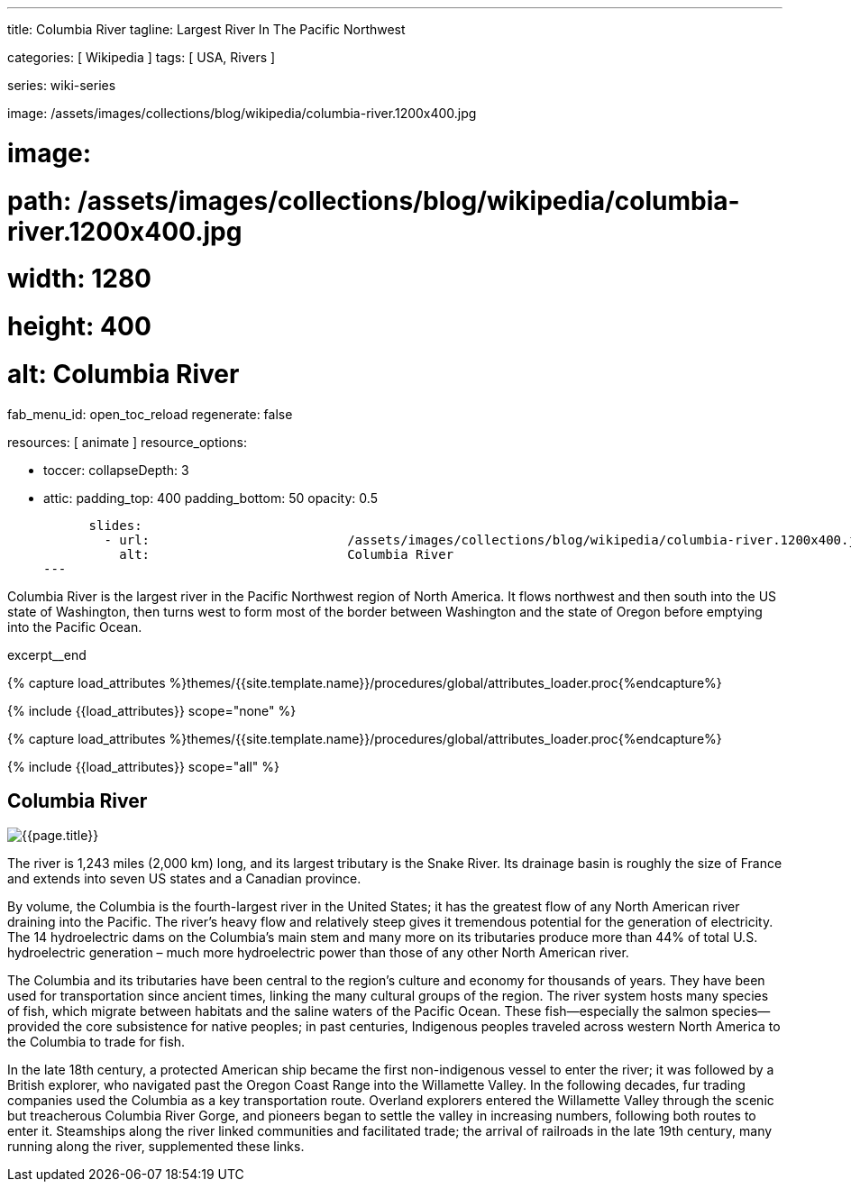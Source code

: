 ---
title:                                  Columbia River
tagline:                                Largest River In The Pacific Northwest

categories:                             [ Wikipedia ]
tags:                                   [ USA, Rivers ]

series:                                 wiki-series

image:                                  /assets/images/collections/blog/wikipedia/columbia-river.1200x400.jpg

# image:
#   path:                               /assets/images/collections/blog/wikipedia/columbia-river.1200x400.jpg
#   width:                              1280
#   height:                             400
#   alt:                                Columbia River

fab_menu_id:                            open_toc_reload
regenerate:                             false

resources:                              [ animate ]
resource_options:

  - toccer:
      collapseDepth:                    3

  - attic:
      padding_top:                      400
      padding_bottom:                   50
      opacity:                          0.5

      slides:
        - url:                          /assets/images/collections/blog/wikipedia/columbia-river.1200x400.jpg
          alt:                          Columbia River
---

// Page Initializer
// =============================================================================
// Enable the Liquid Preprocessor
:page-liquid:

// Additional Asciidoc page attributes goes here
// -----------------------------------------------------------------------------
:page-imagesdir:                        {{page.images.dir}}
:wikipedia-article:                     https://en.wikipedia.org/wiki/Columbia_River

// Place an excerpt at the most top position
// -----------------------------------------------------------------------------
[role="dropcap"]
Columbia River is the largest river in the Pacific Northwest region of
North America. It flows northwest and then south into the US state of Washington,
then turns west to form most of the border between Washington and the state of
Oregon before emptying into the Pacific Ocean.

excerpt__end

//  Load Liquid procedures
// -----------------------------------------------------------------------------
{% capture load_attributes %}themes/{{site.template.name}}/procedures/global/attributes_loader.proc{%endcapture%}

// Load page attributes
// -----------------------------------------------------------------------------
{% include {{load_attributes}} scope="none" %}


// Page content
// ~~~~~~~~~~~~~~~~~~~~~~~~~~~~~~~~~~~~~~~~~~~~~~~~~~~~~~~~~~~~~~~~~~~~~~~~~~~~~

// Include sub-documents (if any)
// -----------------------------------------------------------------------------

//  Load Liquid procedures
// -----------------------------------------------------------------------------
{% capture load_attributes %}themes/{{site.template.name}}/procedures/global/attributes_loader.proc{%endcapture%}

// Load page attributes
// -----------------------------------------------------------------------------
{% include {{load_attributes}} scope="all" %}


// Page content
// ~~~~~~~~~~~~~~~~~~~~~~~~~~~~~~~~~~~~~~~~~~~~~~~~~~~~~~~~~~~~~~~~~~~~~~~~~~~~~
// Read: link:{wikipedia-article}[From Wikipedia, the free encyclopedia, window="_blank"].

// Include sub-documents (if any)
// -----------------------------------------------------------------------------
[[readmore]]
== Columbia River

[role="mt-3 mb-5"]
image::/assets/images/collections/blog/wikipedia/columbia-river.1200x400.jpg[{{page.title}}]

[role="dropcap mt-4"]
The river is 1,243 miles (2,000 km) long, and its largest tributary is the
Snake River. Its drainage basin is roughly the size of France and extends
into seven US states and a Canadian province.

By volume, the Columbia is the fourth-largest river in the United States; it
has the greatest flow of any North American river draining into the Pacific.
The river’s heavy flow and relatively steep  gives it tremendous
potential for the generation of electricity. The 14 hydroelectric dams on
the Columbia’s main stem and many more on its tributaries produce more than
44% of total U.S. hydroelectric generation – much more hydroelectric power
than those of any other North American river.

The Columbia and its tributaries have been central to the region’s culture and
economy for thousands of years. They have been used for transportation since
ancient times, linking the many cultural groups of the region. The river system
hosts many species of fish, which migrate between habitats and the saline
waters of the Pacific Ocean. These fish—especially the salmon species—provided
the core subsistence for native peoples; in past centuries, Indigenous peoples
traveled across western North America to the Columbia to trade for fish.

In the late 18th century, a protected American ship became the first non-indigenous
vessel to enter the river; it was followed by a British explorer, who navigated
past the Oregon Coast Range into the Willamette Valley. In the following
decades, fur trading companies used the Columbia as a key transportation route.
Overland explorers entered the Willamette Valley through the scenic but
treacherous Columbia River Gorge, and pioneers began to settle the valley in
increasing numbers, following both routes to enter it. Steamships along the
river linked communities and facilitated trade; the arrival of railroads in
the late 19th century, many running along the river, supplemented these links.

